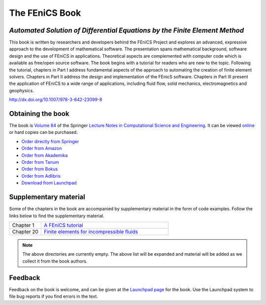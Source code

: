 .. _book:

###############
The FEniCS Book
###############

***************************************************************************
*Automated Solution of Differential Equations by the Finite Element Method*
***************************************************************************

This book is written by researchers and developers behind the FEniCS
Project and explores an advanced, expressive approach to the development
of mathematical software. The presentation spans mathematical background,
software design and the use of FEniCS in applications. Theoretical aspects
are complemented with computer code which is available as free/open source
software. The book begins with a tutorial for readers who are new to the
topic. Following the tutorial, chapters in Part I address fundamental
aspects of the approach to automating the creation of finite element
solvers. Chapters in Part II address the design and implementation of the
FEnicS software. Chapters in Part III present the application of FEniCS
to a wide range of applications, including fluid flow, solid mechanics,
electromagnetics and geophysics.

http://dx.doi.org/10.1007/978-3-642-23099-8

******************
Obtaining the book
******************

The book is `Volume 84
<http://www.springer.com/mathematics/computational+science+%26+engineering/book/978-3-642-23098-1>`__
of the Springer `Lecture Notes in Computational Science and Engineering
<http://www.springer.com/series/3527>`__. It can be viewed `online
<http://dx.doi.org/10.1007/978-3-642-23099-8>`__ or hard copies can
be purchased.

* `Order directly from Springer <http://www.springer.com/mathematics/computational+science+%26+engineering/book/978-3-642-23098-1>`__
* `Order from Amazon <http://www.amazon.com/Automated-Solution-Differential-Equations-Element/dp/3642230989/>`__
* `Order from Akademika <http://www.akademika.no/automated-solution-of-differential-equations-by-the-finite-element-method/garth-wells-redaktoer/anders-logg-redaktoer/kent-andre>`__
* `Order from Tanum <http://www.tanum.no/product.aspx?isbn=3642230989>`__
* `Order from Bokus <http://www.bokus.com/bok/9783642230981/automated-solution-of-differential-equations-by-the-finite-element-method/>`__
* `Order from Adlibris <http://www.adlibris.com/se/product.aspx?isbn=3642230989>`__
* `Download from Launchpad <http://launchpad.net/fenics-book/trunk/final/+download/fenics-book-2011-10-27-final.pdf>`__

**********************
Supplementary material
**********************

Some of the chapters in the book are accompanied by supplementary
material in the form of code examples. Follow the links below to find
the supplementary material.

.. list-table::
    :widths: 20 80
    :header-rows: 0
    :class: center

    * - Chapter 1
      - `A FEniCS tutorial
        <http://www.fenicsproject.org/pub/book/chapters/01>`__
    * - Chapter 20
      - `Finite elements for incompressible fluids
        <http://www.fenicsproject.org/pub/book/chapters/20>`__

.. note::
    The above directories are currently empty. The above list will be
    expanded and material will be added as we collect it from the book
    authors.

********
Feedback
********

Feedback on the book is welcome, and can be given at the `Launchpad
page <https://launchpad.net/fenics-book>`__ for the book. Use the
Launchpad system to file bug reports if you find errors in the text.
